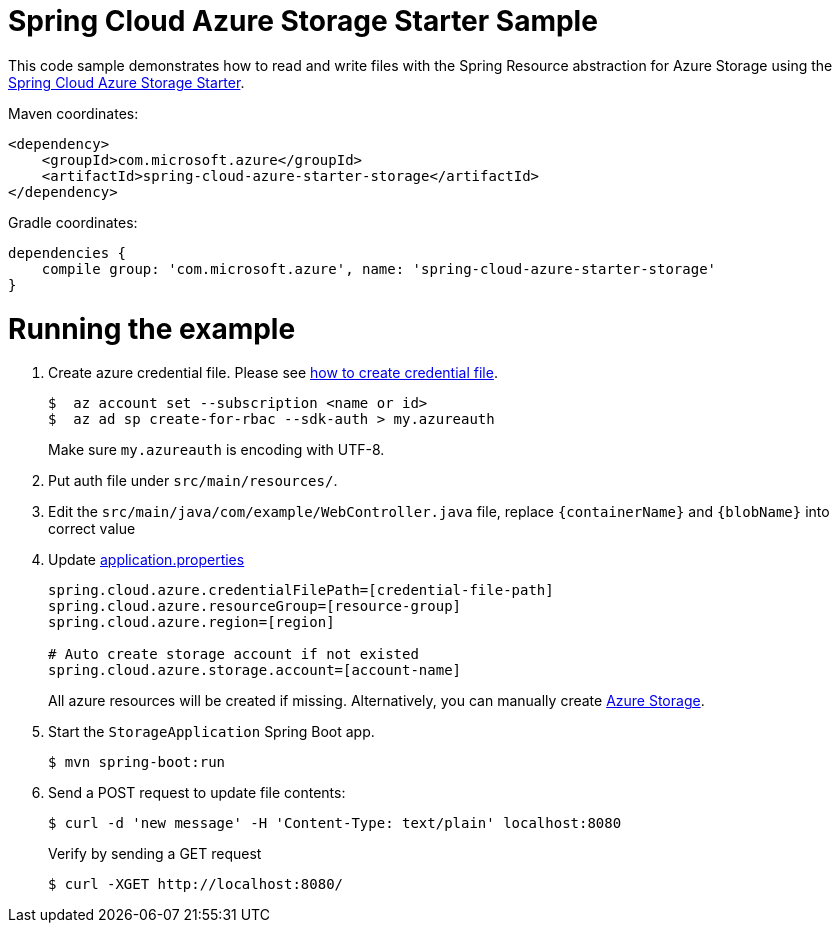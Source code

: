 = Spring Cloud Azure Storage Starter Sample

This code sample demonstrates how to read and write files with the Spring Resource abstraction for Azure Storage using
the
link:../../spring-cloud-azure-starters/spring-cloud-azure-starter-storage[Spring Cloud Azure Storage Starter].

Maven coordinates:

[source,xml]
----
<dependency>
    <groupId>com.microsoft.azure</groupId>
    <artifactId>spring-cloud-azure-starter-storage</artifactId>
</dependency>
----

Gradle coordinates:

[source]
----
dependencies {
    compile group: 'com.microsoft.azure', name: 'spring-cloud-azure-starter-storage'
}
----

= Running the example

1. Create azure credential file. Please see https://github.com/Azure/azure-libraries-for-java/blob/master/AUTH.md[how to create credential file].
+
....
$  az account set --subscription <name or id>
$  az ad sp create-for-rbac --sdk-auth > my.azureauth
....
+
Make sure `my.azureauth` is encoding with UTF-8.

2. Put auth file under `src/main/resources/`.

3. Edit the `src/main/java/com/example/WebController.java` file, replace `{containerName}` and `{blobName}` into correct value
4. Update link:src/main/resources/application.properties[application.properties]
+
....
spring.cloud.azure.credentialFilePath=[credential-file-path]
spring.cloud.azure.resourceGroup=[resource-group]
spring.cloud.azure.region=[region]

# Auto create storage account if not existed
spring.cloud.azure.storage.account=[account-name]
....

+
All azure resources will be created if missing. Alternatively, you can manually create
https://docs.microsoft.com/en-us/azure/storage/[Azure Storage].

5. Start the `StorageApplication` Spring Boot app.
+
```
$ mvn spring-boot:run
```

6. Send a POST request to update file contents:
+
```
$ curl -d 'new message' -H 'Content-Type: text/plain' localhost:8080
```
+
Verify by sending a GET request
+
```
$ curl -XGET http://localhost:8080/
```

